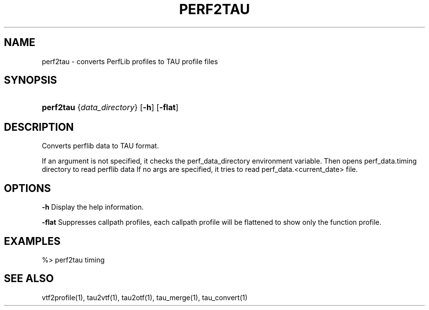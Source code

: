 .\" ** You probably do not want to edit this file directly **
.\" It was generated using the DocBook XSL Stylesheets (version 1.69.1).
.\" Instead of manually editing it, you probably should edit the DocBook XML
.\" source for it and then use the DocBook XSL Stylesheets to regenerate it.
.TH "PERF2TAU" "1" "12/12/2008" "" "Tools"
.\" disable hyphenation
.nh
.\" disable justification (adjust text to left margin only)
.ad l
.SH "NAME"
perf2tau \- converts PerfLib profiles to TAU profile files
.SH "SYNOPSIS"
.HP 9
\fBperf2tau\fR {\fIdata_directory\fR} [\fB\-h\fR] [\fB\-flat\fR]
.SH "DESCRIPTION"
.PP
Converts perflib data to TAU format.
.PP
If an argument is not specified, it checks the perf_data_directory environment variable. Then opens perf_data.timing directory to read perflib data If no args are specified, it tries to read perf_data.<current_date> file.
.SH "OPTIONS"
.PP
\fB\-h\fR
Display the help information.
.PP
\fB\-flat\fR
Suppresses callpath profiles, each callpath profile will be flattened to show only the function profile.
.SH "EXAMPLES"
.PP
.nf
%> perf2tau timing
      
.fi
.sp
.SH "SEE ALSO"
.PP
vtf2profile(1),
tau2vtf(1),
tau2otf(1),
tau_merge(1),
tau_convert(1)
